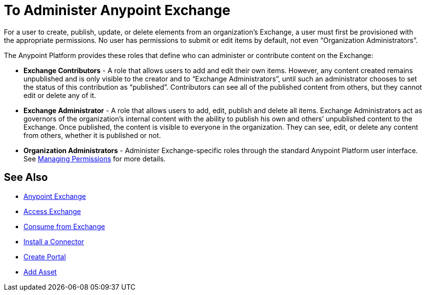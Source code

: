 = To Administer Anypoint Exchange
:keywords: exchange, admin, administer

For a user to create, publish, update, or delete elements from an organization’s Exchange, a user must first be provisioned with the appropriate permissions. No user has permissions to submit or edit items by default, not even “Organization Administrators”.

The Anypoint Platform provides these roles that define who can administer or contribute content on the Exchange:

* *Exchange Contributors* - A role that allows users to add and edit their own items. However, any content created remains unpublished and is only visible to the creator and to “Exchange Administrators”, until such an administrator chooses to set the status of this contribution as “published”. Contributors can see all of the published content from others, but they cannot edit or delete any of it.

* *Exchange Administrator* - A role that allows users to add, edit, publish and delete all items. Exchange Administrators act as governors of the organization’s internal content with the ability to publish his own and others’ unpublished content to the Exchange. Once published, the content is visible to everyone in the organization. They can see, edit, or delete any content from others, whether it is published or not.

* *Organization Administrators* - Administer Exchange-specific roles through the standard Anypoint Platform user interface. See link:access-management/managing-permissions[Managing Permissions] for more details.

== See Also

* link:/anypoint-exchange/[Anypoint Exchange]
* link:/anypoint-exchange/access[Access Exchange]
* link:/anypoint-exchange/consume[Consume from Exchange]
* link:/anypoint-exchange/install-connector[Install a Connector]
* link:/anypoint-exchange/create-portal[Create Portal]
* link:/anypoint-exchange/add-asset[Add Asset]
